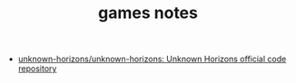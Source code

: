 #+TITLE: games notes

- [[https://github.com/unknown-horizons/unknown-horizons][unknown-horizons/unknown-horizons: Unknown Horizons official code repository]]


